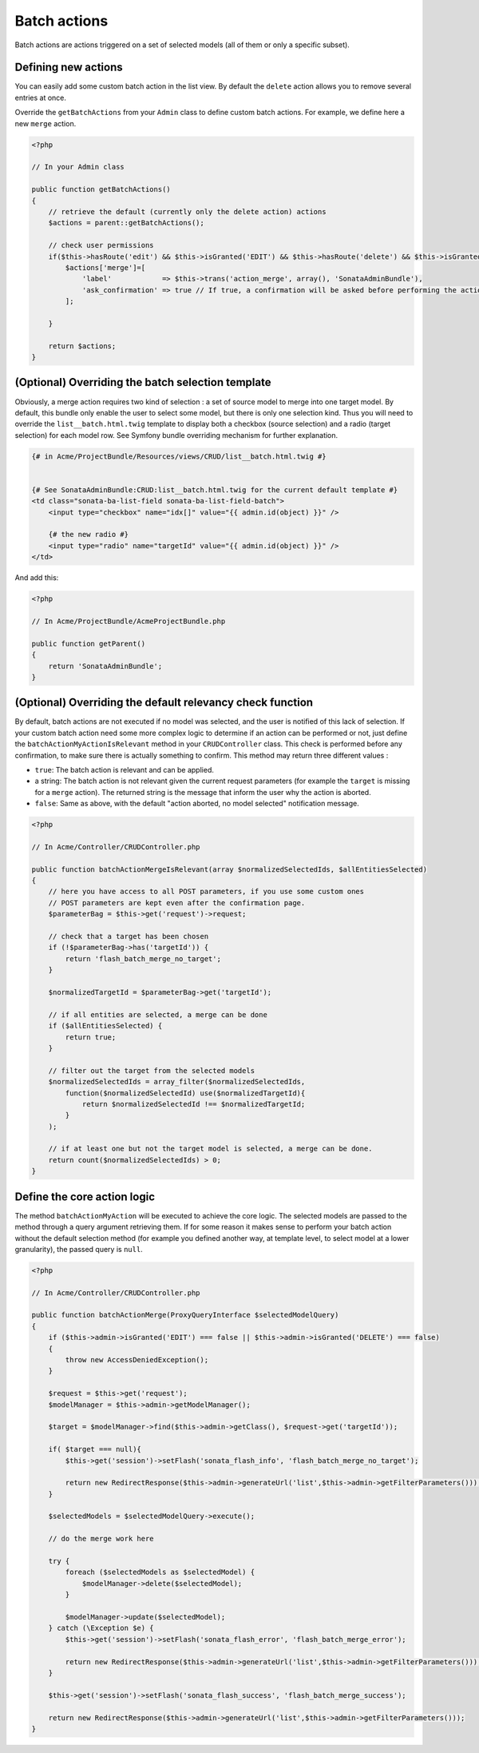 Batch actions
=============

Batch actions are actions triggered on a set of selected models (all of them
or only a specific subset).

Defining new actions
--------------------

You can easily add some custom batch action in the list view. By default the
``delete`` action allows you to remove several entries at once.

Override the ``getBatchActions`` from your ``Admin`` class to define custom
batch actions. For example, we define here a new ``merge`` action.

.. code-block:: php

    <?php

    // In your Admin class

    public function getBatchActions()
    {
        // retrieve the default (currently only the delete action) actions
        $actions = parent::getBatchActions();

        // check user permissions
        if($this->hasRoute('edit') && $this->isGranted('EDIT') && $this->hasRoute('delete') && $this->isGranted('DELETE')){
            $actions['merge']=[
                'label'            => $this->trans('action_merge', array(), 'SonataAdminBundle'),
                'ask_confirmation' => true // If true, a confirmation will be asked before performing the action
            ];

        }

        return $actions;
    }


(Optional) Overriding the batch selection template
--------------------------------------------------

Obviously, a merge action requires two kind of selection : a set of source
model to merge into one target model. By default, this bundle only enable the
user to select some model, but there is only one selection kind. Thus you will
need to override the ``list__batch.html.twig`` template to display both a
checkbox (source selection) and a radio (target selection) for each model row.
See Symfony bundle overriding mechanism for further explanation.

.. code-block:: html+jinja

    {# in Acme/ProjectBundle/Resources/views/CRUD/list__batch.html.twig #}


    {# See SonataAdminBundle:CRUD:list__batch.html.twig for the current default template #}
    <td class="sonata-ba-list-field sonata-ba-list-field-batch">
        <input type="checkbox" name="idx[]" value="{{ admin.id(object) }}" />

        {# the new radio #}
        <input type="radio" name="targetId" value="{{ admin.id(object) }}" />
    </td>


And add this:

.. code-block:: php

    <?php

    // In Acme/ProjectBundle/AcmeProjectBundle.php

    public function getParent()
    {
        return 'SonataAdminBundle';
    }


(Optional) Overriding the default relevancy check function
----------------------------------------------------------

By default, batch actions are not executed if no model was selected, and the
user is notified of this lack of selection. If your custom batch action need
some more complex logic to determine if an action can be performed or not,
just define the ``batchActionMyActionIsRelevant`` method in your
``CRUDController`` class. This check is performed before any confirmation, to
make sure there is actually something to confirm. This method may return three
different values :

- ``true``: The batch action is relevant and can be applied.
- a string: The batch action is not relevant given the current request
  parameters (for example the ``target`` is missing for a ``merge`` action).
  The returned string is the message that inform the user why the action is
  aborted.
- ``false``: Same as above, with the default "action aborted, no model
  selected" notification message.

.. code-block:: php

    <?php

    // In Acme/Controller/CRUDController.php

    public function batchActionMergeIsRelevant(array $normalizedSelectedIds, $allEntitiesSelected)
    {
        // here you have access to all POST parameters, if you use some custom ones
        // POST parameters are kept even after the confirmation page.
        $parameterBag = $this->get('request')->request;

        // check that a target has been chosen
        if (!$parameterBag->has('targetId')) {
            return 'flash_batch_merge_no_target';
        }

        $normalizedTargetId = $parameterBag->get('targetId');

        // if all entities are selected, a merge can be done
        if ($allEntitiesSelected) {
            return true;
        }

        // filter out the target from the selected models
        $normalizedSelectedIds = array_filter($normalizedSelectedIds,
            function($normalizedSelectedId) use($normalizedTargetId){
                return $normalizedSelectedId !== $normalizedTargetId;
            }
        );

        // if at least one but not the target model is selected, a merge can be done.
        return count($normalizedSelectedIds) > 0;
    }


Define the core action logic
----------------------------

The method ``batchActionMyAction`` will be executed to achieve the core logic.
The selected models are passed to the method through a query argument
retrieving them. If for some reason it makes sense to perform your batch
action without the default selection method (for example you defined another
way, at template level, to select model at a lower granularity), the passed
query is ``null``.

.. code-block:: php

    <?php

    // In Acme/Controller/CRUDController.php

    public function batchActionMerge(ProxyQueryInterface $selectedModelQuery)
    {
        if ($this->admin->isGranted('EDIT') === false || $this->admin->isGranted('DELETE') === false)
        {
            throw new AccessDeniedException();
        }

        $request = $this->get('request');
        $modelManager = $this->admin->getModelManager();

        $target = $modelManager->find($this->admin->getClass(), $request->get('targetId'));

        if( $target === null){
            $this->get('session')->setFlash('sonata_flash_info', 'flash_batch_merge_no_target');

            return new RedirectResponse($this->admin->generateUrl('list',$this->admin->getFilterParameters()));
        }

        $selectedModels = $selectedModelQuery->execute();

        // do the merge work here

        try {
            foreach ($selectedModels as $selectedModel) {
                $modelManager->delete($selectedModel);
            }

            $modelManager->update($selectedModel);
        } catch (\Exception $e) {
            $this->get('session')->setFlash('sonata_flash_error', 'flash_batch_merge_error');

            return new RedirectResponse($this->admin->generateUrl('list',$this->admin->getFilterParameters()));
        }

        $this->get('session')->setFlash('sonata_flash_success', 'flash_batch_merge_success');

        return new RedirectResponse($this->admin->generateUrl('list',$this->admin->getFilterParameters()));
    }
